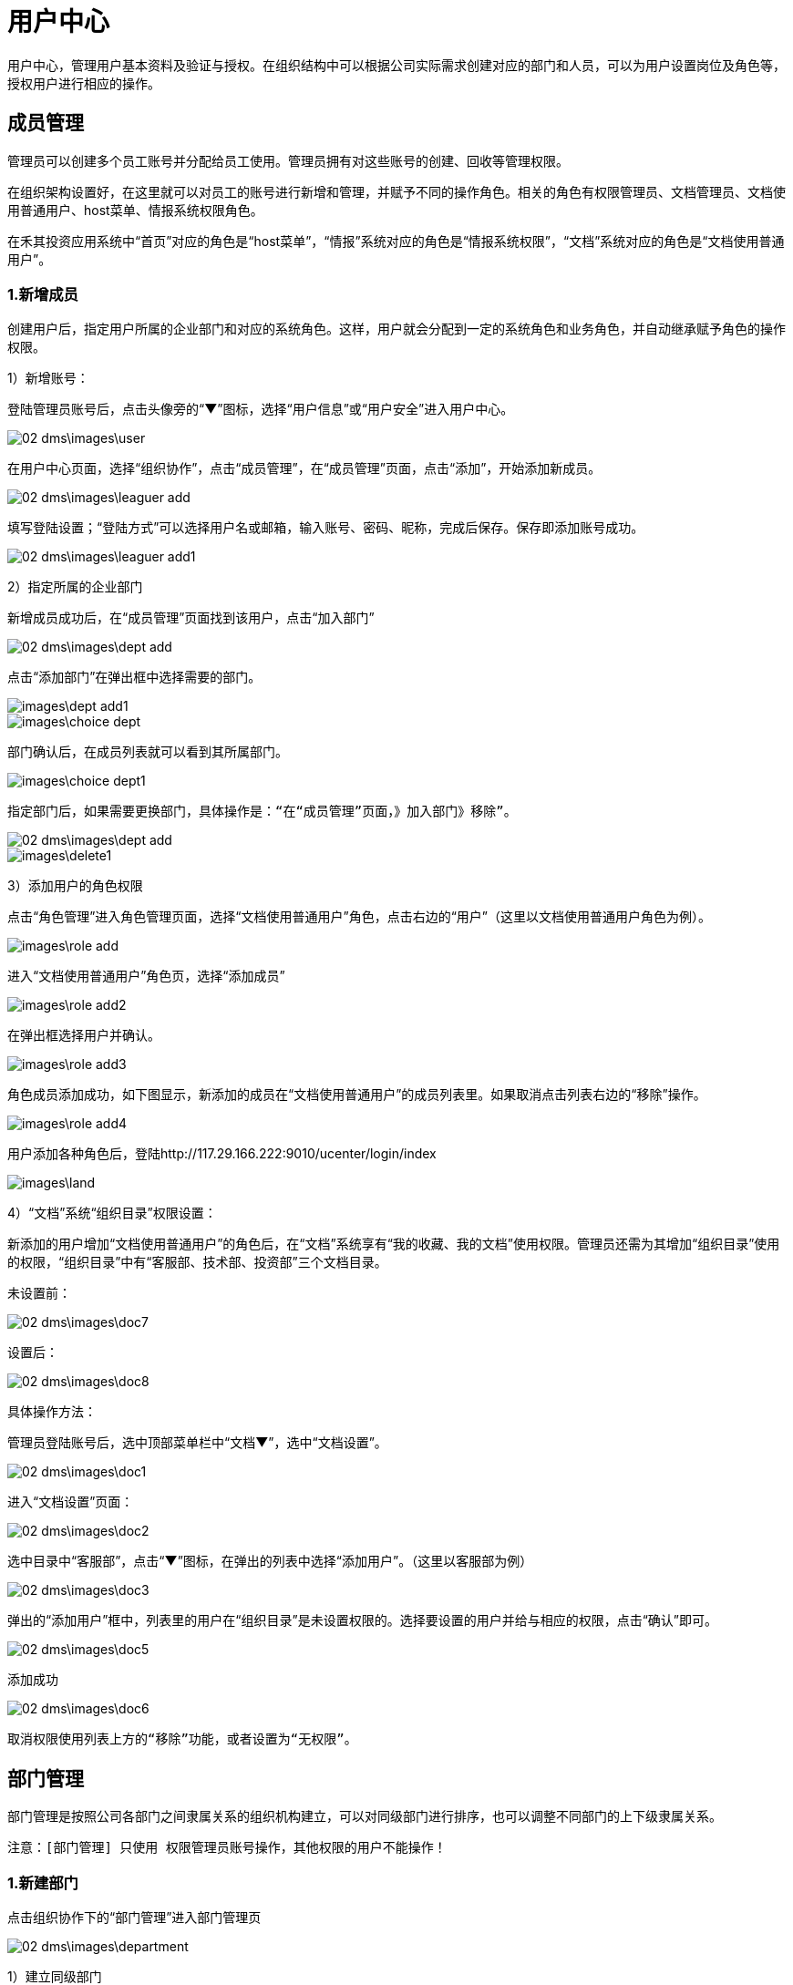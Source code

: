 = 用户中心

用户中心，管理用户基本资料及验证与授权。在组织结构中可以根据公司实际需求创建对应的部门和人员，可以为用户设置岗位及角色等，授权用户进行相应的操作。

== 成员管理


管理员可以创建多个员工账号并分配给员工使用。管理员拥有对这些账号的创建、回收等管理权限。

在组织架构设置好，在这里就可以对员工的账号进行新增和管理，并赋予不同的操作角色。相关的角色有权限管理员、文档管理员、文档使用普通用户、host菜单、情报系统权限角色。

在禾其投资应用系统中“首页”对应的角色是“host菜单”，“情报”系统对应的角色是“情报系统权限”，“文档”系统对应的角色是“文档使用普通用户”。

=== 1.新增成员

创建用户后，指定用户所属的企业部门和对应的系统角色。这样，用户就会分配到一定的系统角色和业务角色，并自动继承赋予角色的操作权限。


1）新增账号：

登陆管理员账号后，点击头像旁的“▼”图标，选择“用户信息”或“用户安全”进入用户中心。

image::02_dms\images\user.png[]

在用户中心页面，选择“组织协作”，点击“成员管理”，在“成员管理”页面，点击“添加”，开始添加新成员。

image::02_dms\images\leaguer_add.png[]

填写登陆设置；“登陆方式”可以选择用户名或邮箱，输入账号、密码、昵称，完成后保存。保存即添加账号成功。

image::02_dms\images\leaguer_add1.png[]

2）指定所属的企业部门

新增成员成功后，在“成员管理”页面找到该用户，点击“加入部门”

image::02_dms\images\dept_add.png[]

点击“添加部门”在弹出框中选择需要的部门。

image::images\dept_add1.png[]

image::images\choice_dept.png[]

部门确认后，在成员列表就可以看到其所属部门。

image::images\choice_dept1.png[]

  指定部门后，如果需要更换部门，具体操作是：“在“成员管理”页面，》加入部门》移除”。

image::02_dms\images\dept_add.png[]
image::images\delete1.png[]

3）添加用户的角色权限

点击“角色管理”进入角色管理页面，选择“文档使用普通用户”角色，点击右边的“用户”（这里以文档使用普通用户角色为例）。

image::images\role_add.png[]

进入“文档使用普通用户”角色页，选择“添加成员”

image::images\role_add2.png[]

在弹出框选择用户并确认。

image::images\role_add3.png[]

角色成员添加成功，如下图显示，新添加的成员在“文档使用普通用户”的成员列表里。如果取消点击列表右边的“移除”操作。

image::images\role_add4.png[]

用户添加各种角色后，登陆http://117.29.166.222:9010/ucenter/login/index

image::images\land.png[]


4）“文档”系统“组织目录”权限设置：

新添加的用户增加“文档使用普通用户”的角色后，在“文档”系统享有“我的收藏、我的文档”使用权限。管理员还需为其增加“组织目录”使用的权限，“组织目录”中有“客服部、技术部、投资部”三个文档目录。

  未设置前：

image::02_dms\images\doc7.png[]

  设置后：

image::02_dms\images\doc8.png[]


具体操作方法：

管理员登陆账号后，选中顶部菜单栏中“文档▼”，选中“文档设置”。

image::02_dms\images\doc1.png[]

进入“文档设置”页面：

image::02_dms\images\doc2.png[]

选中目录中“客服部”，点击“▼”图标，在弹出的列表中选择“添加用户”。（这里以客服部为例）

image::02_dms\images\doc3.png[]

弹出的“添加用户”框中，列表里的用户在“组织目录”是未设置权限的。选择要设置的用户并给与相应的权限，点击“确认”即可。

image::02_dms\images\doc5.png[]

添加成功

image::02_dms\images\doc6.png[]

  取消权限使用列表上方的“移除”功能，或者设置为“无权限”。

== 部门管理

部门管理是按照公司各部门之间隶属关系的组织机构建立，可以对同级部门进行排序，也可以调整不同部门的上下级隶属关系。

 注意：[部门管理] 只使用 权限管理员账号操作，其他权限的用户不能操作！

=== 1.新建部门

点击组织协作下的“部门管理”进入部门管理页

image::02_dms\images\department.png[]

1）建立同级部门

选中已有的某一个部门，点击“添加”选择“同级节点”

image::02_dms\images\department5.png[]

选择后，在输入框中输入新建的部门名称和编码

image::02_dms\images\department6.png[]

保存即可添加成功

image::02_dms\images\department7.png[]

2）建立子部门

选中已有的某一个部门，点击“添加”选择“子节点”

image::02_dms\images\department8.png[]

输入子部门，保存即可

image::02_dms\images\department10.png[]

image::02_dms\images\department11.png[]

=== 2.部门排序

同级部门可以上移、下移，上下级部门之间左移、右移。选中部门，点击“移动”在弹出框里选择类型。

image::02_dms\images\department_movement.png[]

=== 3.删除部门

删除已有的部门，选中部门后了，点击“删除”即可。

== 角色管理

企业使用的管理系统中，用户的操作权限是通过角色来控制，角色可以理解为具备一定操作权限的用户组。系统预定义了两类角色：系统角色和业务角色，系统角色的权限用于控制用户管理、系统设置、工作中心模块的权限。可根据公司实际需求新增、修改和删除角色。 给用户设置操作权限时，需在创建用户后，指定用户对应的系统角色。这样，用户就会分配到一定的系统角色和业务角色，并自动继承赋予角色的操作权限。

点击“角色管理”进入角色管理页面

image::02_dms\images\role_manager.png[]

=== 1.查看权限

点击角色列表右边的“查看权限”即可查看该角色所属权限

image::02_dms\images\role_manager1.png[]
image::02_dms\images\role_manager2.png[]

=== 2.角色用户查看

查看该角色所属的用户，点击角色列表右边的“用户”即可

image::02_dms\images\role_manager3.png[]

image::02_dms\images\role_manager4.png[]

=== 3.新增角色

创建应用里的角色，点击角色列表左上方“添加”，开始新增角色

image::02_dms\images\role_add5.png[]

1）确认应用，选择该角色所在的应用

image::images\role_manager7.png[]

2）填写角色资料

image::images\role_manager8.png[]

3）分配权限

image::images\role_manager9.png[]

4）新增完成

image::images\role_manager10.png[]



= 怎么样绑定手机号和邮箱？

绑定手机号或邮箱是保障您账户安全的必要条件之一。如果用户忘记密码，就可以通过手机或邮箱认证重置密码。绑定成功后，账号也可以用手机或邮箱登陆。

点击头像旁的“▼”图标，选中“用户安全”

image::02_dms\images\user_safe.png[]

进入用户中心-账号安全，选择要绑定的方式，点击“绑定”进入绑定页面。（这里以手机绑定为例）：

image::02_dms\images\cellphone_binding.png[]

在绑定手机页面，输入手机号，输入、获取验证码

image::02_dms\images\cellphone_binding1.png[]

绑定成功

image::02_dms\images\success_binding.png[]

= 如何重置密码？忘记密码怎么办？

不管是管理员帐号或是成员帐号，如果您的帐号绑定了手机或是邮箱，你都可以通过以下步骤重置密码：
官网登录页》忘记密码》输入账号信息和验证码》接收验证码》重置密码。

1）打开登录页面，点击“忘记密码”

image::02_dms\images\password.png[]

2）确认信息页面，输入已绑定的手机号或邮箱（这里以绑定的手机号为例）：

image::02_dms\images\password1.png[]

3）在身份验证页面，输入、获取验证码

image::02_dms\images\identifying_code.png[]

4）验证成功后，进入重置密码，输入新密码

image::02_dms\images\new_password.png[]

5）重置密码完成

image::02_dms\images\password2.png[]




